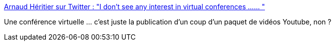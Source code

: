 :jbake-type: post
:jbake-status: published
:jbake-title: Arnaud Héritier sur Twitter : "I don’t see any interest in virtual conferences …… "
:jbake-tags: citation,critique,conférence,virtuel,_mois_mars,_année_2020
:jbake-date: 2020-03-17
:jbake-depth: ../
:jbake-uri: shaarli/1584448723000.adoc
:jbake-source: https://nicolas-delsaux.hd.free.fr/Shaarli?searchterm=https%3A%2F%2Ftwitter.com%2Faheritier%2Fstatuses%2F1239844162335313920&searchtags=citation+critique+conf%C3%A9rence+virtuel+_mois_mars+_ann%C3%A9e_2020
:jbake-style: shaarli

https://twitter.com/aheritier/statuses/1239844162335313920[Arnaud Héritier sur Twitter : "I don’t see any interest in virtual conferences …… "]

Une conférence virtuelle ... c'est juste la publication d'un coup d'un paquet de vidéos Youtube, non ?
